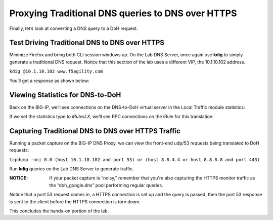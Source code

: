 Proxying Traditional DNS queries to DNS over HTTPS
--------------------------------------------------

Finally, let’s look at converting a DNS query to a DoH request.

Test Driving Traditional DNS to DNS over HTTPS
~~~~~~~~~~~~~~~~~~~~~~~~~~~~~~~~~~~~~~~~~~~~~~

Minimize Firefox and bring both CLI session windows up. On the Lab DNS Server, once again use **kdig** to simply generate a traditional DNS request. Notice that this section of the lab uses a different VIP, the 10.1.10.102 address.

``kdig @10.1.10.102 www.f5agility.com``

You’ll get a response as shown below:

|image38.png|

Viewing Statistics for DNS-to-DoH
~~~~~~~~~~~~~~~~~~~~~~~~~~~~~~~~~

Back on the BIG-IP, we’ll see connections on the DNS-to-DoH virtual server in the Local Traffic module statistics:

|image39.png|

If we set the statistics type to *iRulesLX*, we’ll see RPC connections on the iRule for this translation:

|image40.png|

Capturing Traditional DNS to DNS over HTTPS Traffic
~~~~~~~~~~~~~~~~~~~~~~~~~~~~~~~~~~~~~~~~~~~~~~~~~~~

Running a packet capture on the BIG-IP DNS Proxy, we can view the front-end udp/53 requests being translated to DoH requests:

``tcpdump -nni 0.0 (host 10.1.10.102 and port 53) or (host 8.8.4.4 or host 8.8.8.8 and port 443)``

Run **kdig** queries on the Lab DNS Server to generate traffic.

:NOTICE: If your packet capture is “noisy,” remember that you're also capturing the HTTPS monitor traffic as the “doh_google.dns” pool performing regular queries.

Notice that a port 53 request comes in, a HTTPS connection is set up and the query is passed, then the port 53 response is sent to the client before the HTTPS connection is torn down.

|image41.png|

This concludes the hands-on portion of the lab.

.. |image38.png| image:: _images/image38.png
   :width: 7.5in
   :height: 2.99202in
.. |image39.png| image:: _images/image39.png
   :width: 7.5in
   :height: 3.50243in
.. |image40.png| image:: _images/image40.png
   :width: 7.5in
   :height: 3.59375in
.. |image41.png| image:: _images/image41.png
   :width: 7.5in
   :height: 1.45278in